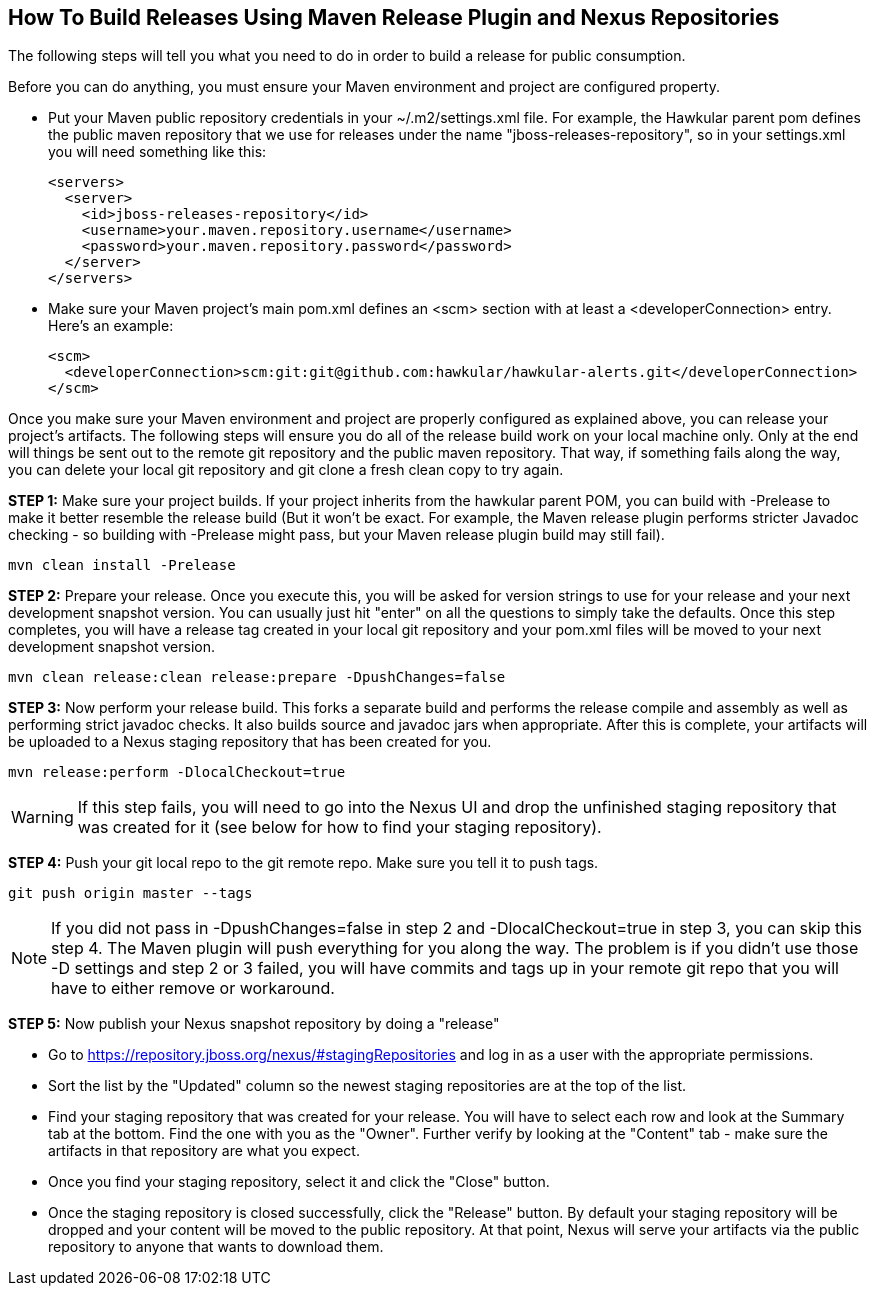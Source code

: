 == How To Build Releases Using Maven Release Plugin and Nexus Repositories

The following steps will tell you what you need to do in order to build a release for public consumption.

Before you can do anything, you must ensure your Maven environment and project are configured property.

* Put your Maven public repository credentials in your ~/.m2/settings.xml file. For example, the Hawkular parent pom defines the public maven repository that we use for releases under the name "jboss-releases-repository", so in your settings.xml you will need something like this:
[source,xml]
<servers>
  <server>
    <id>jboss-releases-repository</id>
    <username>your.maven.repository.username</username>
    <password>your.maven.repository.password</password>
  </server>
</servers>

* Make sure your Maven project's main pom.xml defines an <scm> section with at least a <developerConnection> entry. Here's an example:
[source,xml]
<scm>
  <developerConnection>scm:git:git@github.com:hawkular/hawkular-alerts.git</developerConnection>
</scm>

Once you make sure your Maven environment and project are properly configured as explained above, you can release your project's artifacts. The following steps will ensure you do all of the release build work on your local machine only. Only at the end will things be sent out to the remote git repository and the public maven repository. That way, if something fails along the way, you can delete your local git repository and git clone a fresh clean copy to try again.

*STEP 1:* Make sure your project builds. If your project inherits from the hawkular parent POM, you can build with -Prelease to make it better resemble the release build (But it won't be exact. For example, the Maven release plugin performs stricter Javadoc checking - so building with -Prelease might pass, but your Maven release plugin build may still fail).
[source]
mvn clean install -Prelease

*STEP 2:* Prepare your release. Once you execute this, you will be asked for version strings to use for your release and your next development snapshot version. You can usually just hit "enter" on all the questions to simply take the defaults. Once this step completes, you will have a release tag created in your local git repository and your pom.xml files will be moved to your next development snapshot version.
[source]
mvn clean release:clean release:prepare -DpushChanges=false

*STEP 3:* Now perform your release build. This forks a separate build and performs the release compile and assembly as well as performing strict javadoc checks. It also builds source and javadoc jars when appropriate. After this is complete, your artifacts will be uploaded to a Nexus staging repository that has been created for you.

[source]
mvn release:perform -DlocalCheckout=true

WARNING: If this step fails, you will need to go into the Nexus UI and drop the unfinished staging repository that was created for it (see below for how to find your staging repository).

*STEP 4:* Push your git local repo to the git remote repo. Make sure you tell it to push tags.
[source]
git push origin master --tags

NOTE: If you did not pass in -DpushChanges=false in step 2 and -DlocalCheckout=true in step 3, you can skip this step 4. The Maven plugin will push everything for you along the way. The problem is if you didn't use those -D settings and step 2 or 3 failed, you will have commits and tags up in your remote git repo that you will have to either remove or workaround.

*STEP 5:* Now publish your Nexus snapshot repository by doing a "release"

* Go to https://repository.jboss.org/nexus/#stagingRepositories and log in as a user with the appropriate permissions.
* Sort the list by the "Updated" column so the newest staging repositories are at the top of the list.
* Find your staging repository that was created for your release. You will have to select each row and look at the Summary tab at the bottom. Find the one with you as the "Owner". Further verify by looking at the "Content" tab - make sure the artifacts in that repository are what you expect.
* Once you find your staging repository, select it and click the "Close" button.
* Once the staging repository is closed successfully, click the "Release" button. By default your staging repository will be dropped and your content will be moved to the public repository. At that point, Nexus will serve your artifacts via the public repository to anyone that wants to download them.
